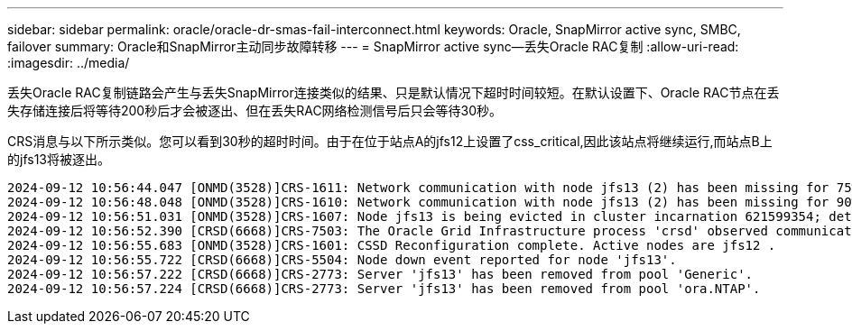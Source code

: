 ---
sidebar: sidebar 
permalink: oracle/oracle-dr-smas-fail-interconnect.html 
keywords: Oracle, SnapMirror active sync, SMBC, failover 
summary: Oracle和SnapMirror主动同步故障转移 
---
= SnapMirror active sync—丢失Oracle RAC复制
:allow-uri-read: 
:imagesdir: ../media/


[role="lead"]
丢失Oracle RAC复制链路会产生与丢失SnapMirror连接类似的结果、只是默认情况下超时时间较短。在默认设置下、Oracle RAC节点在丢失存储连接后将等待200秒后才会被逐出、但在丢失RAC网络检测信号后只会等待30秒。

CRS消息与以下所示类似。您可以看到30秒的超时时间。由于在位于站点A的jfs12上设置了css_critical,因此该站点将继续运行,而站点B上的jfs13将被逐出。

....
2024-09-12 10:56:44.047 [ONMD(3528)]CRS-1611: Network communication with node jfs13 (2) has been missing for 75% of the timeout interval.  If this persists, removal of this node from cluster will occur in 6.980 seconds
2024-09-12 10:56:48.048 [ONMD(3528)]CRS-1610: Network communication with node jfs13 (2) has been missing for 90% of the timeout interval.  If this persists, removal of this node from cluster will occur in 2.980 seconds
2024-09-12 10:56:51.031 [ONMD(3528)]CRS-1607: Node jfs13 is being evicted in cluster incarnation 621599354; details at (:CSSNM00007:) in /gridbase/diag/crs/jfs12/crs/trace/onmd.trc.
2024-09-12 10:56:52.390 [CRSD(6668)]CRS-7503: The Oracle Grid Infrastructure process 'crsd' observed communication issues between node 'jfs12' and node 'jfs13', interface list of local node 'jfs12' is '192.168.30.1:33194;', interface list of remote node 'jfs13' is '192.168.30.2:33621;'.
2024-09-12 10:56:55.683 [ONMD(3528)]CRS-1601: CSSD Reconfiguration complete. Active nodes are jfs12 .
2024-09-12 10:56:55.722 [CRSD(6668)]CRS-5504: Node down event reported for node 'jfs13'.
2024-09-12 10:56:57.222 [CRSD(6668)]CRS-2773: Server 'jfs13' has been removed from pool 'Generic'.
2024-09-12 10:56:57.224 [CRSD(6668)]CRS-2773: Server 'jfs13' has been removed from pool 'ora.NTAP'.
....